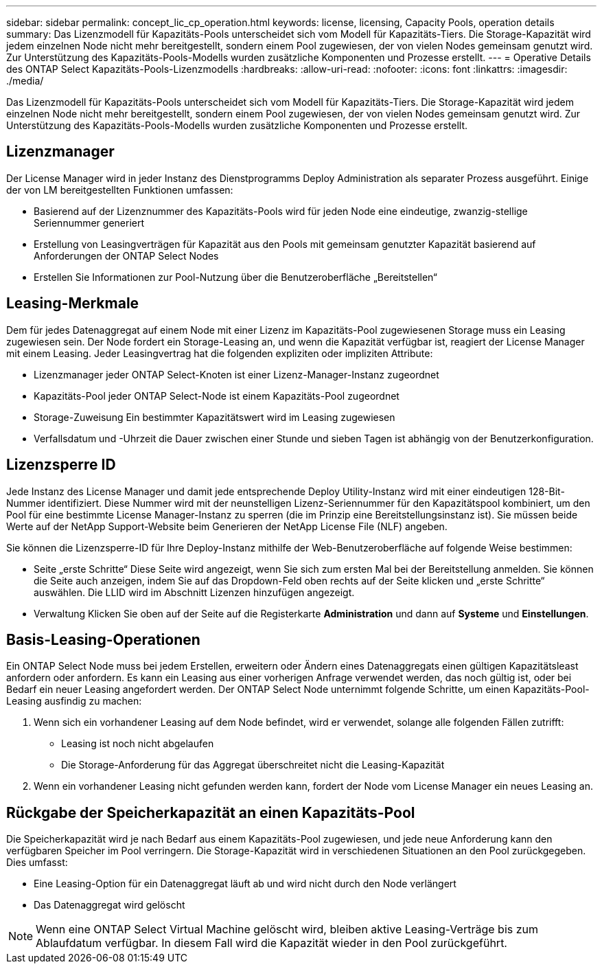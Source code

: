 ---
sidebar: sidebar 
permalink: concept_lic_cp_operation.html 
keywords: license, licensing, Capacity Pools, operation details 
summary: Das Lizenzmodell für Kapazitäts-Pools unterscheidet sich vom Modell für Kapazitäts-Tiers. Die Storage-Kapazität wird jedem einzelnen Node nicht mehr bereitgestellt, sondern einem Pool zugewiesen, der von vielen Nodes gemeinsam genutzt wird. Zur Unterstützung des Kapazitäts-Pools-Modells wurden zusätzliche Komponenten und Prozesse erstellt. 
---
= Operative Details des ONTAP Select Kapazitäts-Pools-Lizenzmodells
:hardbreaks:
:allow-uri-read: 
:nofooter: 
:icons: font
:linkattrs: 
:imagesdir: ./media/


[role="lead"]
Das Lizenzmodell für Kapazitäts-Pools unterscheidet sich vom Modell für Kapazitäts-Tiers. Die Storage-Kapazität wird jedem einzelnen Node nicht mehr bereitgestellt, sondern einem Pool zugewiesen, der von vielen Nodes gemeinsam genutzt wird. Zur Unterstützung des Kapazitäts-Pools-Modells wurden zusätzliche Komponenten und Prozesse erstellt.



== Lizenzmanager

Der License Manager wird in jeder Instanz des Dienstprogramms Deploy Administration als separater Prozess ausgeführt. Einige der von LM bereitgestellten Funktionen umfassen:

* Basierend auf der Lizenznummer des Kapazitäts-Pools wird für jeden Node eine eindeutige, zwanzig-stellige Seriennummer generiert
* Erstellung von Leasingverträgen für Kapazität aus den Pools mit gemeinsam genutzter Kapazität basierend auf Anforderungen der ONTAP Select Nodes
* Erstellen Sie Informationen zur Pool-Nutzung über die Benutzeroberfläche „Bereitstellen“




== Leasing-Merkmale

Dem für jedes Datenaggregat auf einem Node mit einer Lizenz im Kapazitäts-Pool zugewiesenen Storage muss ein Leasing zugewiesen sein. Der Node fordert ein Storage-Leasing an, und wenn die Kapazität verfügbar ist, reagiert der License Manager mit einem Leasing. Jeder Leasingvertrag hat die folgenden expliziten oder impliziten Attribute:

* Lizenzmanager jeder ONTAP Select-Knoten ist einer Lizenz-Manager-Instanz zugeordnet
* Kapazitäts-Pool jeder ONTAP Select-Node ist einem Kapazitäts-Pool zugeordnet
* Storage-Zuweisung Ein bestimmter Kapazitätswert wird im Leasing zugewiesen
* Verfallsdatum und -Uhrzeit die Dauer zwischen einer Stunde und sieben Tagen ist abhängig von der Benutzerkonfiguration.




== Lizenzsperre ID

Jede Instanz des License Manager und damit jede entsprechende Deploy Utility-Instanz wird mit einer eindeutigen 128-Bit-Nummer identifiziert. Diese Nummer wird mit der neunstelligen Lizenz-Seriennummer für den Kapazitätspool kombiniert, um den Pool für eine bestimmte License Manager-Instanz zu sperren (die im Prinzip eine Bereitstellungsinstanz ist). Sie müssen beide Werte auf der NetApp Support-Website beim Generieren der NetApp License File (NLF) angeben.

Sie können die Lizenzsperre-ID für Ihre Deploy-Instanz mithilfe der Web-Benutzeroberfläche auf folgende Weise bestimmen:

* Seite „erste Schritte“ Diese Seite wird angezeigt, wenn Sie sich zum ersten Mal bei der Bereitstellung anmelden. Sie können die Seite auch anzeigen, indem Sie auf das Dropdown-Feld oben rechts auf der Seite klicken und „erste Schritte“ auswählen. Die LLID wird im Abschnitt Lizenzen hinzufügen angezeigt.
* Verwaltung Klicken Sie oben auf der Seite auf die Registerkarte *Administration* und dann auf *Systeme* und *Einstellungen*.




== Basis-Leasing-Operationen

Ein ONTAP Select Node muss bei jedem Erstellen, erweitern oder Ändern eines Datenaggregats einen gültigen Kapazitätsleast anfordern oder anfordern. Es kann ein Leasing aus einer vorherigen Anfrage verwendet werden, das noch gültig ist, oder bei Bedarf ein neuer Leasing angefordert werden. Der ONTAP Select Node unternimmt folgende Schritte, um einen Kapazitäts-Pool-Leasing ausfindig zu machen:

. Wenn sich ein vorhandener Leasing auf dem Node befindet, wird er verwendet, solange alle folgenden Fällen zutrifft:
+
** Leasing ist noch nicht abgelaufen
** Die Storage-Anforderung für das Aggregat überschreitet nicht die Leasing-Kapazität


. Wenn ein vorhandener Leasing nicht gefunden werden kann, fordert der Node vom License Manager ein neues Leasing an.




== Rückgabe der Speicherkapazität an einen Kapazitäts-Pool

Die Speicherkapazität wird je nach Bedarf aus einem Kapazitäts-Pool zugewiesen, und jede neue Anforderung kann den verfügbaren Speicher im Pool verringern. Die Storage-Kapazität wird in verschiedenen Situationen an den Pool zurückgegeben. Dies umfasst:

* Eine Leasing-Option für ein Datenaggregat läuft ab und wird nicht durch den Node verlängert
* Das Datenaggregat wird gelöscht



NOTE: Wenn eine ONTAP Select Virtual Machine gelöscht wird, bleiben aktive Leasing-Verträge bis zum Ablaufdatum verfügbar. In diesem Fall wird die Kapazität wieder in den Pool zurückgeführt.
